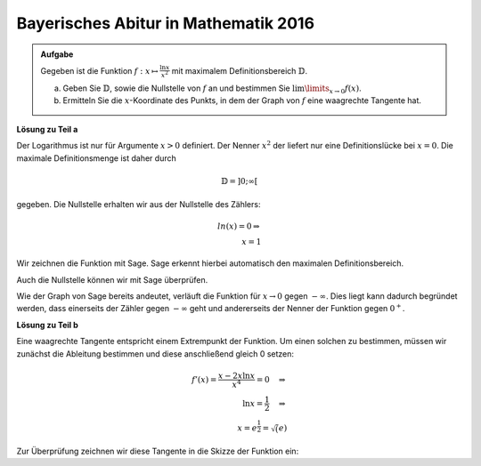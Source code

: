 Bayerisches Abitur in Mathematik 2016
-------------------------------------

.. admonition:: Aufgabe

  Gegeben ist die Funktion :math:`f:x\mapsto\frac{\ln x}{x^2}` mit maximalem
  Definitionsbereich :math:`\mathbb{D}`.

  a) Geben Sie :math:`\mathbb{D}`, sowie die Nullstelle von :math:`f` an
     und bestimmen Sie :math:`\lim\limits_{x\rightarrow0}f(x)`.

  b) Ermitteln Sie die :math:`x`-Koordinate des Punkts, in dem der Graph von
     :math:`f` eine waagrechte Tangente hat.

**Lösung zu Teil a**

Der Logarithmus ist nur für Argumente :math:`x>0` definiert. Der Nenner
:math:`x^2` der liefert nur eine Definitionslücke bei :math:`x=0`. Die
maximale Definitionsmenge ist daher durch

.. math::

  \mathbb{D}=]0;\infty[

gegeben. Die Nullstelle erhalten wir aus der Nullstelle des Zählers:

.. math::

  ln(x) = 0\Rightarrow\\
  x=1

Wir zeichnen die Funktion mit Sage. Sage erkennt hierbei automatisch
den maximalen Definitionsbereich. 

.. sagecellserver::

  sage: f(x) = ln(x)/x**2
  sage: plot(f(x), (-5,5), x, ymin=-10, figsize=(4, 2.8))
     
.. end of output

Auch die Nullstelle können wir mit Sage überprüfen.

.. sagecellserver::

  sage: solve(f(x)==0, x)
     
.. end of output

Wie der Graph von Sage bereits andeutet, verläuft die Funktion für
:math:`x\rightarrow0` gegen :math:`-\infty`. Dies liegt kann dadurch begründet
werden, dass einerseits der Zähler gegen :math:`-\infty` geht und andererseits
der Nenner der Funktion gegen :math:`0^+`.

**Lösung zu Teil b**

Eine waagrechte Tangente entspricht einem Extrempunkt der Funktion. Um einen
solchen zu bestimmen, müssen wir zunächst die Ableitung bestimmen und diese
anschließend gleich 0 setzen:

.. math::

  f'(x) = \frac{x-2x \ln x}{x^4} = 0 \quad\Rightarrow\\
  \ln x= \frac{1}{2} \quad\Rightarrow\\
  x = e^{\frac{1}{2}} = \sqrt(e)

Zur Überprüfung zeichnen wir diese Tangente in die Skizze der Funktion ein:

.. sagecellserver::

  sage: df = derivative(f(x), x)
  sage: x_0 = solve(df(x) == 0, x)[0].right()
  sage: print "Waagrechte Tangente an der Stelle", x_0, "(", float(x_0), ")"
  sage: p1 = plot(f(x), (0,5), x, ymin=-1,  exclude=[0], figsize=(4, 2.8))
  sage: p2 = plot(f(x_0), (0,5), x, figsize=(4, 2.8), color='red')
  sage: p1 + p2
     
.. end of output

